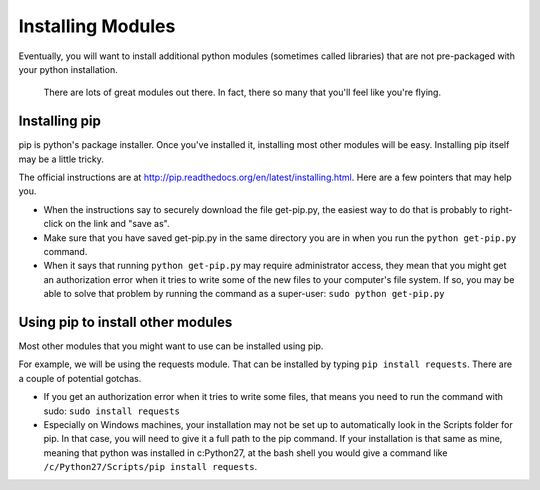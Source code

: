 ..  Copyright (C)  Paul Resnick.  Permission is granted to copy, distribute
    and/or modify this document under the terms of the GNU Free Documentation
    License, Version 1.3 or any later version published by the Free Software
    Foundation; with Invariant Sections being Forward, Prefaces, and
    Contributor List, no Front-Cover Texts, and no Back-Cover Texts.  A copy of
    the license is included in the section entitled "GNU Free Documentation
    License".

.. _pip_chap:

Installing Modules
==================

Eventually, you will want to install additional python modules (sometimes called libraries) that are not pre-packaged with your python installation. 

.. figure:: Figures/xkcdmodule.png

   There are lots of great modules out there. In fact, there so many that you'll feel like you're flying.
   

Installing pip
--------------

pip is python's package installer. Once you've installed it, installing most other modules will be easy. Installing pip itself may be a little tricky.

The official instructions are at `<http://pip.readthedocs.org/en/latest/installing.html>`_. Here are a few pointers that may help you.

* When the instructions say to securely download the file get-pip.py, the easiest way to do that is probably to right-click on the link and "save as".

* Make sure that you have saved get-pip.py in the same directory you are in when you run the ``python get-pip.py`` command.

* When it says that running ``python get-pip.py`` may require administrator access, they mean that you might get an authorization error when it tries to write some of the new files to your computer's file system. If so, you may be able to solve that problem by running the command as a super-user: ``sudo python get-pip.py``


Using pip to install other modules
----------------------------------

Most other modules that you might want to use can be installed using pip.

For example, we will be using the requests module. That can be installed by typing ``pip install requests``. There are a couple of potential gotchas.

* If you get an authorization error when it tries to write some files, that means you need to run the command with sudo: ``sudo install requests``

* Especially on Windows machines, your installation may not be set up to automatically look in the Scripts folder for pip. In that case, you will need to give it a full path to the pip command. If your installation is that same as mine, meaning that python was installed in c:\Python27, at the bash shell you would give a command like ``/c/Python27/Scripts/pip install requests``.
